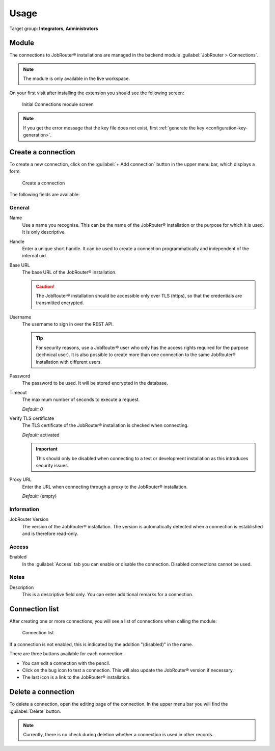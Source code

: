 .. _usage:

=====
Usage
=====

Target group: **Integrators, Administrators**


.. _usage-module:

Module
======

The connections to JobRouter® installations are managed in the backend module
:guilabel:`JobRouter > Connections`.

.. note::
   The module is only available in the live workspace.

On your first visit after installing the extension you should see the following
screen:

.. figure:: /Images/no-connections-found.png
   :alt: Initial Connections module screen

   Initial Connections module screen

.. note::
   If you get the error message that the key file does not exist,
   first :ref:`generate the key <configuration-key-generation>`.


.. _usage-create-connection:

Create a connection
===================

To create a new connection, click on the :guilabel:`+ Add connection` button in
the upper menu bar, which displays a form:

.. figure:: /Images/create-connection.png
   :alt: Create a connection

   Create a connection

The following fields are available:

General
-------

Name
   Use a name you recognise. This can be the name of the JobRouter® installation
   or the purpose for which it is used. It is only descriptive.

Handle
   Enter a unique short handle. It can be used to create a connection
   programmatically and independent of the internal uid.

Base URL
   The base URL of the JobRouter® installation.

   .. caution::

      The JobRouter® installation should be accessible only over TLS (https), so
      that the credentials are transmitted encrypted.

Username
   The username to sign in over the REST API.

   .. tip::

      For security reasons, use a JobRouter® user who only has the access rights
      required for the purpose (technical user). It is also possible to create
      more than one connection to the same JobRouter® installation with
      different users.

Password
   The password to be used. It will be stored encrypted in the database.

Timeout
   The maximum number of seconds to execute a request.

   *Default:* `0`

Verify TLS certificate
   The TLS certificate of the JobRouter® installation is checked when
   connecting.

   *Default:* activated

   .. important::
      This should only be disabled when connecting to a test or development
      installation as this introduces security issues.

Proxy URL
   Enter the URL when connecting through a proxy to the JobRouter® installation.

   *Default:* (empty)


Information
-----------

JobRouter Version
   The version of the JobRouter® installation. The version is automatically
   detected when a connection is established and is therefore read-only.

Access
------

Enabled
   In the :guilabel:`Access` tab you can enable or disable the connection.
   Disabled connections cannot be used.

Notes
-----

Description
   This is a descriptive field only. You can enter additional remarks for a
   connection.


.. _usage-connection-list:

Connection list
===============

After creating one or more connections, you will see a list of connections when
calling the module:

.. figure:: /Images/connection-list.png
   :alt: Connection list

   Connection list

If a connection is not enabled, this is indicated by the addition "(disabled)"
in the name.

There are three buttons available for each connection:

.. image:: /Images/connection-buttons.png

- You can edit a connection with the pencil.
- Click on the bug icon to test a connection. This will also update the
  JobRouter® version if necessary.
- The last icon is a link to the JobRouter® installation.


.. _usage-delete-connection:

Delete a connection
===================

To delete a connection, open the editing page of the connection. In the upper
menu bar you will find the :guilabel:`Delete` button.

.. note::
   Currently, there is no check during deletion whether a connection is used
   in other records.
